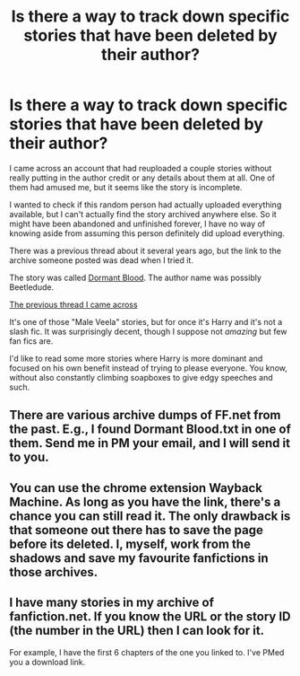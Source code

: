#+TITLE: Is there a way to track down specific stories that have been deleted by their author?

* Is there a way to track down specific stories that have been deleted by their author?
:PROPERTIES:
:Author: CeruleanNebula
:Score: 2
:DateUnix: 1592597131.0
:DateShort: 2020-Jun-20
:FlairText: Request
:END:
I came across an account that had reuploaded a couple stories without really putting in the author credit or any details about them at all. One of them had amused me, but it seems like the story is incomplete.

I wanted to check if this random person had actually uploaded everything available, but I can't actually find the story archived anywhere else. So it might have been abandoned and unfinished forever, I have no way of knowing aside from assuming this person definitely did upload everything.

There was a previous thread about it several years ago, but the link to the archive someone posted was dead when I tried it.

The story was called [[http://www.fanfiction.net/s/6454127/1/Dormant-Blood][Dormant Blood]]. The author name was possibly Beetledude.

[[https://www.reddit.com/r/HPfanfiction/comments/3gtk3h/does_anyone_have_a_copy_of_the_story_dormant/][The previous thread I came across]]

It's one of those "Male Veela" stories, but for once it's Harry and it's not a slash fic. It was surprisingly decent, though I suppose not /amazing/ but few fan fics are.

I'd like to read some more stories where Harry is more dominant and focused on his own benefit instead of trying to please everyone. You know, without also constantly climbing soapboxes to give edgy speeches and such.


** There are various archive dumps of FF.net from the past. E.g., I found Dormant Blood.txt in one of them. Send me in PM your email, and I will send it to you.
:PROPERTIES:
:Author: ceplma
:Score: 1
:DateUnix: 1592598145.0
:DateShort: 2020-Jun-20
:END:


** You can use the chrome extension Wayback Machine. As long as you have the link, there's a chance you can still read it. The only drawback is that someone out there has to save the page before its deleted. I, myself, work from the shadows and save my favourite fanfictions in those archives.
:PROPERTIES:
:Author: SpiceySandwich
:Score: 1
:DateUnix: 1592616927.0
:DateShort: 2020-Jun-20
:END:


** I have many stories in my archive of fanfiction.net. If you know the URL or the story ID (the number in the URL) then I can look for it.

For example, I have the first 6 chapters of the one you linked to. I've PMed you a download link.
:PROPERTIES:
:Author: fanficarchive
:Score: 1
:DateUnix: 1592690176.0
:DateShort: 2020-Jun-21
:END:
